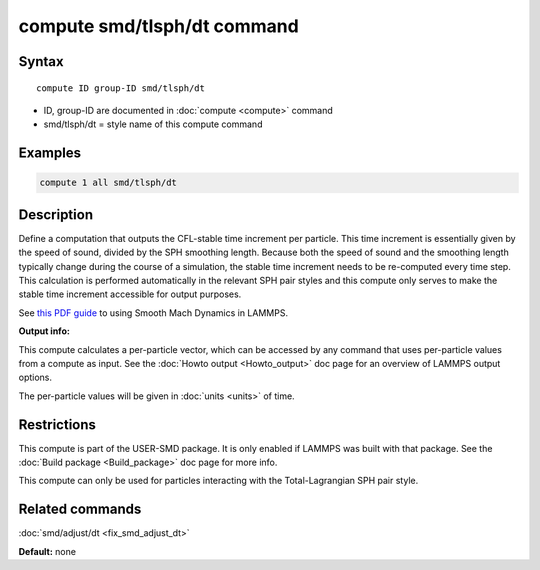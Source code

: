 .. index:: compute smd/tlsph/dt

compute smd/tlsph/dt command
============================

Syntax
""""""

.. parsed-literal::

   compute ID group-ID smd/tlsph/dt

* ID, group-ID are documented in :doc:`compute <compute>` command
* smd/tlsph/dt = style name of this compute command

Examples
""""""""

.. code-block:: LAMMPS

   compute 1 all smd/tlsph/dt

Description
"""""""""""

Define a computation that outputs the CFL-stable time increment per
particle.  This time increment is essentially given by the speed of
sound, divided by the SPH smoothing length.  Because both the speed of
sound and the smoothing length typically change during the course of a
simulation, the stable time increment needs to be re-computed every
time step.  This calculation is performed automatically in the
relevant SPH pair styles and this compute only serves to make the
stable time increment accessible for output purposes.

See `this PDF guide <PDF/SMD_LAMMPS_userguide.pdf>`_ to using Smooth
Mach Dynamics in LAMMPS.

**Output info:**

This compute calculates a per-particle vector, which can be accessed
by any command that uses per-particle values from a compute as input.
See the :doc:`Howto output <Howto_output>` doc page for an overview of
LAMMPS output options.

The per-particle values will be given in :doc:`units <units>` of time.

Restrictions
""""""""""""

This compute is part of the USER-SMD package.  It is only enabled if
LAMMPS was built with that package.  See the :doc:`Build package <Build_package>` doc page for more info.

This compute can only be used for particles interacting with the
Total-Lagrangian SPH pair style.

Related commands
""""""""""""""""

:doc:`smd/adjust/dt <fix_smd_adjust_dt>`

**Default:** none

